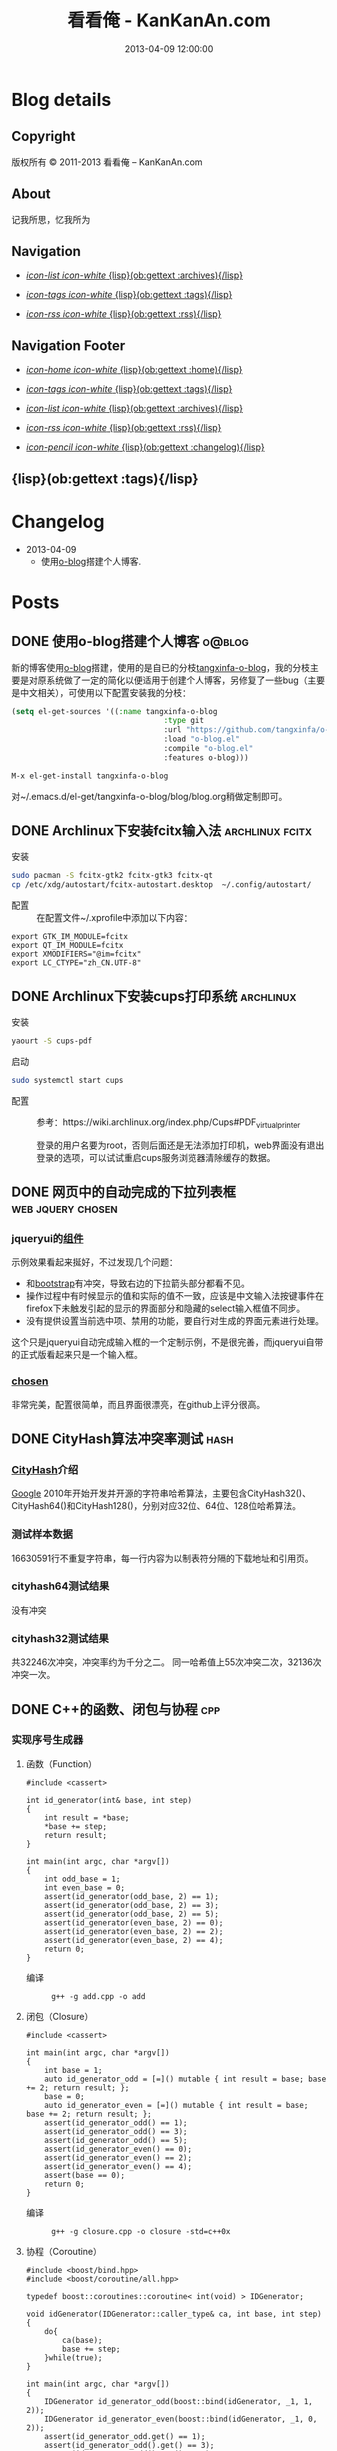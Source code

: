 #+TITLE: 看看俺 - KanKanAn.com
#+DESCRIPTION: 记我所思，忆我所为。
#+DATE: 2013-04-09 12:00:00
#+LANGUAGE: zh-CN
#+STARTUP: logdone

#+PUBLISH_DIR: .
#+URL: http://blog.kankanan.com

#+DEFAULT_CATEGORY: Posts
#+DISQUS: kankananblog
#+FILENAME_SANITIZER: ob-sanitize-string
#+POST_SORTER: ob-sort-posts-by-title

#+POST_BUILD_SHELL: cmd 1
#+POST_BUILD_SHELL: cmd 2
#+POST_BUILD_SHELL: cmd 3
#+POST_BUILD_SHELL: cmd 4


* Blog details
** Copyright
  :PROPERTIES:
  :SNIPPET:  t
  :END:

版权所有 © 2011-2013 看看俺 – KanKanAn.com

** About
  :PROPERTIES:
  :SNIPPET:  t
  :END:

记我所思，忆我所为

** Navigation
  :PROPERTIES:
  :SNIPPET:  t
  :END:

- [[file:{lisp}(ob:path-to-root){/lisp}/archives.html][/icon-list icon-white/ {lisp}(ob:gettext :archives){/lisp}]]

- [[file:{lisp}(ob:path-to-root){/lisp}/tags.html][/icon-tags icon-white/ {lisp}(ob:gettext :tags){/lisp}]]

- [[file:{lisp}(ob:path-to-root){/lisp}/index.xml][/icon-rss icon-white/ {lisp}(ob:gettext :rss){/lisp}]]


** Navigation Footer
  :PROPERTIES:
  :SNIPPET:  t
  :END:

  - [[file:{lisp}(ob:path-to-root){/lisp}/index.html][/icon-home icon-white/ {lisp}(ob:gettext :home){/lisp}]]

  - [[file:{lisp}(ob:path-to-root){/lisp}/tags.html][/icon-tags icon-white/ {lisp}(ob:gettext :tags){/lisp}]]

  - [[file:{lisp}(ob:path-to-root){/lisp}/archives.html][/icon-list icon-white/ {lisp}(ob:gettext :archives){/lisp}]]

  - [[file:{lisp}(ob:path-to-root){/lisp}/index.xml][/icon-rss icon-white/ {lisp}(ob:gettext :rss){/lisp}]]

  - [[file:{lisp}(ob:path-to-root){/lisp}/changelog.html][/icon-pencil icon-white/ {lisp}(ob:gettext :changelog){/lisp}]]


** {lisp}(ob:gettext :tags){/lisp}
  :PROPERTIES:
  :PAGE:     tags.html
  :TEMPLATE: blog_post-by-tags.html
  :END:

* Changelog
  :PROPERTIES:
  :PAGE:     changelog.html
  :END:

- 2013-04-09
  - 使用[[http://renard.github.com/o-blog][o-blog]]搭建个人博客.

* Posts
** DONE 使用o-blog搭建个人博客                                       :o@blog:
   CLOSED: [2013-04-09 二 12:30]
   :PROPERTIES:
   :PAGE:     index.html
   :TEMPLATE: blog_static_no_title.html
   :END:

   新的博客使用[[http://renard.github.com/o-blog][o-blog]]搭建，使用的是自已的分枝[[https://github.com/tangxinfa/o-blog][tangxinfa-o-blog]]，我的分枝主要是对原系统做了一定的简化以便适用于创建个人博客，另修复了一些bug（主要是中文相关），可使用以下配置安装我的分枝：
   #+begin_src lisp
   (setq el-get-sources '((:name tangxinfa-o-blog
                                     :type git 
                                     :url "https://github.com/tangxinfa/o-blog.git"
                                     :load "o-blog.el"
                                     :compile "o-blog.el"
                                     :features o-blog)))   
   #+end_src
   #+begin_src sh
   M-x el-get-install tangxinfa-o-blog
   #+end_src
   对~/.emacs.d/el-get/tangxinfa-o-blog/blog/blog.org稍做定制即可。
** DONE Archlinux下安装fcitx输入法                          :archlinux:fcitx:
   CLOSED: [2012-12-15 六 21:56]

  - 安装 ::
#+BEGIN_SRC sh
sudo pacman -S fcitx-gtk2 fcitx-gtk3 fcitx-qt
cp /etc/xdg/autostart/fcitx-autostart.desktop  ~/.config/autostart/
#+END_SRC  

  - 配置 ::
    在配置文件~/.xprofile中添加以下内容：
#+BEGIN_EXAMPLE
export GTK_IM_MODULE=fcitx
export QT_IM_MODULE=fcitx
export XMODIFIERS="@im=fcitx"
export LC_CTYPE="zh_CN.UTF-8"
#+END_EXAMPLE           

** DONE Archlinux下安装cups打印系统                          :archlinux:
   CLOSED: <2013-03-27 三 21:56>

  - 安装 ::
#+BEGIN_SRC sh
yaourt -S cups-pdf
#+END_SRC
  
  - 启动 ::
#+BEGIN_SRC sh
sudo systemctl start cups
#+END_SRC

  - 配置 ::
    参考：https://wiki.archlinux.org/index.php/Cups#PDF_virtual_printer

    登录的用户名要为root，否则后面还是无法添加打印机，web界面没有退出登录的选项，可以试试重启cups服务浏览器清除缓存的数据。

** DONE 网页中的自动完成的下拉列表框                      :web:jquery:chosen:
   CLOSED: <2013-03-10 日 21:23>

*** jqueryui的[[http://jqueryui.com/autocomplete/#combobox][组件]]
    示例效果看起来挻好，不过发现几个问题：

    - 和[[http://twitter.github.com/bootstrap/][bootstrap]]有冲突，导致右边的下拉箭头部分都看不见。
    - 操作过程中有时候显示的值和实际的值不一致，应该是中文输入法按键事件在firefox下未触发引起的显示的界面部分和隐藏的select输入框值不同步。
    - 没有提供设置当前选中项、禁用的功能，要自行对生成的界面元素进行处理。
  
    这个只是jqueryui自动完成输入框的一个定制示例，不是很完善，而jqueryui自带的正式版看起来只是一个输入框。

*** [[https://github.com/harvesthq/chosen][chosen]]
    非常完美，配置很简单，而且界面很漂亮，在github上评分很高。

** DONE CityHash算法冲突率测试                                     :hash:
   CLOSED: <2012-11-24 六 18:21>

*** [[http://code.google.com/p/cityhash/][CityHash]]介绍
    [[http://www.google.com][Google]] 2010年开始开发并开源的字符串哈希算法，主要包含CityHash32()、CityHash64()和CityHash128()，分别对应32位、64位、128位哈希算法。

*** 测试样本数据
    16630591行不重复字符串，每一行内容为以制表符分隔的下载地址和引用页。

*** cityhash64测试结果
    没有冲突

*** cityhash32测试结果
    共32246次冲突，冲突率约为千分之二。
    同一哈希值上55次冲突二次，32136次冲突一次。

** DONE C++的函数、闭包与协程                                           :cpp:
    CLOSED: <2013-03-15 五 10:04>
    
*** 实现序号生成器
**** 函数（Function）
     #+begin_src c++
     #include <cassert>
     
     int id_generator(int& base, int step)
     {
         int result = *base;
         *base += step;
         return result;
     }
     
     int main(int argc, char *argv[])
     {
         int odd_base = 1;
         int even_base = 0;    
         assert(id_generator(odd_base, 2) == 1);
         assert(id_generator(odd_base, 2) == 3);
         assert(id_generator(odd_base, 2) == 5);
         assert(id_generator(even_base, 2) == 0);
         assert(id_generator(even_base, 2) == 2);
         assert(id_generator(even_base, 2) == 4);        
         return 0;
     }
     #+end_src

     - 编译 ::
       #+begin_example
       g++ -g add.cpp -o add
       #+end_example

**** 闭包（Closure）
     #+begin_src c++
     #include <cassert>
       
     int main(int argc, char *argv[])
     {
         int base = 1;
         auto id_generator_odd = [=]() mutable { int result = base; base += 2; return result; };
         base = 0;
         auto id_generator_even = [=]() mutable { int result = base; base += 2; return result; };
         assert(id_generator_odd() == 1);
         assert(id_generator_odd() == 3);
         assert(id_generator_odd() == 5);
         assert(id_generator_even() == 0);
         assert(id_generator_even() == 2);
         assert(id_generator_even() == 4);
         assert(base == 0);
         return 0;
     }
     #+end_src

     - 编译 ::
       #+begin_example
       g++ -g closure.cpp -o closure -std=c++0x
       #+end_example

**** 协程（Coroutine）
     #+begin_src c++
     #include <boost/bind.hpp>
     #include <boost/coroutine/all.hpp>
       
     typedef boost::coroutines::coroutine< int(void) > IDGenerator;
       
     void idGenerator(IDGenerator::caller_type& ca, int base, int step)
     {
         do{
             ca(base);
             base += step;
         }while(true);
     }
       
     int main(int argc, char *argv[])
     {
         IDGenerator id_generator_odd(boost::bind(idGenerator, _1, 1, 2));
         IDGenerator id_generator_even(boost::bind(idGenerator, _1, 0, 2));
         assert(id_generator_odd.get() == 1);
         assert(id_generator_odd().get() == 3);
         assert(id_generator_odd().get() == 5);
         assert(id_generator_even.get() == 0);
         assert(id_generator_even().get() == 2);
         assert(id_generator_even().get() == 4);
         return 0;
     }
     #+end_src

     - 编译 ::
       #+begin_example
       g++ -g coroutine.cpp -lboost_context -o coroutine -std=c++0x
       #+end_example

*** 特性比较
**** 函数（Function）
     - 无状态
     - 需要独立定义执行体
     - 调用过程中从头到尾执行体内所有代码
     - 在输入相同的情况下，能够保证输出也相同
     - 没有副作用，多线程安全
     - 要借助外部变量保存状态
     - 调用比较麻烦，需要传入保存状态的参数

**** 闭包（Closure）
     - 有状态，内部直接保存
     - 直接内联定义执行体
     - 调用过程中从头到尾执行体内所有代码
     - 输入相同的情况下，输出可能不同
     - 有副作用，非多线程安全
     - 定义时可以多种方式安全地引用外部变量
     - 调用简单，不需要传入保存状态的参数
       
**** 协程（Coroutine）
     - 有状态，内部直接保存
     - 需要独立定义执行体
     - 调用过程中直接从上次的运行状态继续运行
     - 输入相同的情况下，输出可能不同
     - 严禁多线程访问
     - 调用简单，不需要传入保存状态的参数    

** DONE 在emacs模式行上显示图片的尺寸                                 :emacs:
   CLOSED: <2012-08-03 五 08:55>

   下面的lisp代码用于在emacs模式行上显示图片的尺寸：
   #+BEGIN_SRC lisp
   (add-hook 'image-mode-hook (lambda ()
                             "display image size on mode line."
                             (setq mode-name (format "Image[%s](%s*%s)" 
                                                     image-type 
                                                     (car (image-size (image-get-display-property) t)) 
                                                     (cdr (image-size (image-get-display-property) t))))))
   #+END_SRC

   - 效果如下 ::
   #+begin_example
   [(Image[png](181*415))]
   #+end_example
   
** DONE 在emacs中如何以root权限使用gdb调试程序                        :emacs:
   CLOSED: <2013-03-30 六 14:21>

  - 由于M-x命令中使用sudo输入密码无效，需要配置为允许用户sudo gdb免密码
  #+begin_example
  visudo
  # Allow user to sudo gdb without password
  用户 ALL=NOPASSWD: /usr/bin/gdb
  #+end_example

  - 使用root权限启动gdb
  #+begin_example
  M-x gdb
  sudo gdb <program> <pid> --annotate=3
  #+end_example

** DONE 解决360杀毒报网页HTML.Rce.Gen3恶意程序的问题                    :web:
   CLOSED: <2012-08-01 三 08:55>

*** 问题描述
    测试发现在某些机器上会弹出360杀毒危险警告对话框，导致网页无法打开。

*** 解决方法
    将嵌入的统计js脚本从</html>标签后移到里面去。
    - 修改前
    #+BEGIN_SRC html
    ...
    </body>
    </html>
    <script type="text/javascript">document.write(unescape("%3Cscript%20...%3C/script%3E"));</script>
    #+END_SRC
    - 修改后
    #+BEGIN_SRC html
    ...
    <script type="text/javascript">document.write(unescape("%3Cscript%20...%3C/script%3E"));</script>
    </body>
    </html>
    #+END_SRC

*** 心得
    以后再遇到这种情况，可以采取排除法，将网页另存为本地文件，一点点的删除内容直到360杀毒不再报警为止。

** DONE 解决Archlinux下ati显卡3D硬件加速失效的问题                :archlinux:
   CLOSED: <2012-09-05 三 23:52>

*** 问题描述
    - 症状

      进入gnome3桌面环境后很卡，不动还好，一动gnome-shell进程cpu占用就直奔100%。

    - dmesg异常日志
      #+BEGIN_EXAMPLE
      radeon_cp: Failed to load firmware "radeon/R520_cp.bin"
      radeon 0000:01:00.0: failed initializing CP (-2).
      radeon 0000:01:00.0: Disabling GPU acceleration
      #+END_EXAMPLE
*** 解决办法
#+BEGIN_SRC sh
  sudo ln -s /usr/lib/firmware /lib/
  sudo reboot
#+END_SRC
*** 经验总结
    出现问题时网上不一定能找到你要的答案，像这个问题，网上的论坛里有无数个建议，一个一个试下去其实很浪费时间，
    试几次之后还没能解决就应该尝试主动分析解决，像这里稍微留意到括号里的-2，就能发现其实它是个错误码，
    perror一下就知道意思是“找不到文件或目录”，联想到最近几次升级archlinux在把/lib里的东西往/usr/lib下移，
    其中就包括firemware，这样手工在旧的firmware位置建一个软链接就解决了这个问题。

*** 备注
    这个问题应该是由于之前glibc升级时未全部完成引起的，archlinux现在把/lib改为/usr/lib的软链接了，可以手工进行设置为软链接这一步骤来修复。

** DONE Fnv算法冲突率测试                                          :hash:
   CLOSED: <2012-11-24 六 18:31>

*** [[http://www.isthe.com/chongo/tech/comp/fnv/][Fnv]]介绍
    Fnv是和 [[http://code.google.com/p/cityhash/][CityHash]] 类似的哈希算法。这里重复《[[file:cityhash_conflicting_test.org][CityHash算法冲突率测试]]》，做为一个对比。

*** 测试样本数据
    16630591行不重复字符串，每一行内容为以制表符分隔的下载地址和引用页。

*** fnv64测试结果
    没有冲突

*** fnv32测试结果
    共31948次冲突，冲突率约为千分之二。
    同一哈希值上33次冲突二次，31879次冲突一次。
    冲突率比CityHash略低，少了298次。

** DONE 如何做面试
   CLOSED: <2012-10-24 三 14:23>

*** 语言基础
*** 相关技术
*** 性能优化
*** 架构
*** 管理
*** 诉求
** DONE 理解nginx的keepalive_timeout配置项                       :nginx:http:
   CLOSED: [2012-11-12 二 17:05]
   
   不要误以为它是指tcp连接空闲多少秒后关闭，它仅表示连接建立多少秒后关闭，不会在一次请求后重新计时。

** DONE 在python中安装mysqldb模块                                    :python:
   CLOSED: <2012-08-01 三 08:55>

*** 正常的安装过程
#+begin_src sh
  wget "http://downloads.sourceforge.net/project/mysql-python/mysql-python\
/1.2.3/MySQL-python-1.2.3.tar.gz?r=http%3A%2F%2Fsourceforge.net%2Fprojects\
%2Fmysql-python%2Ffiles%2F&ts=1304062611&use_mirror=nchc"
  tar xzvf MySQL-python-1.2.3.tar.gz
  cd MySQL-python-1.2.3
  python setup.py build
  python setup.py install
#+end_src

*** 常见错误及其修复
    - ImportError: No module named setuptools
      #+name: install-setuptools
      #+begin_src sh
      wget http://pypi.python.org/packages/2.4/s/setuptools/setuptools-0.6c11-py2.4.egg\
      #md5=bd639f9b0eac4c42497034dec2ec0c2b
      sh setuptools-0.6c11-py2.4.egg
      #+end_src

    - mysql\_config: command not found
      #+name: edit-site.cfg 
      #+begin_src sh
      sed --in-place -e "s/#mysql_config = \/usr\/local\/bin\/mysql_config/\
      mysql_config = \/usr\/local\/mysql\/bin\/mysql_config/g" site.cfg
      #+end_src

    - ImportError: \dots{} \_mysql.so: undefined symbol: compress
      #+name: edit-setup\_posix.py
      #+begin_src sh
      sed --in-place -e "s/libs = mysql_config(\"libs_r\")/libs = mysql_config(\"libs_r\")\n\
      libs.append('-lz')\n        print libs/g" setup_posix.py
      #+end_src

** DONE 如何学习英语                                               :english:
   CLOSED: <2013-04-07 日 09:49>

   经过一天的英孚及韦博试听，总结出以下几点：
   - 语法 ::
     熟读常用句型，扩展至类似语句，从中提炼语法，另一方面也可以练就一口流利的日用口语。
   - 听力 ::
     不会说就不会听，多说才能够快速识别听到的东西。
   - 阅读 ::
     多记单词，不断的重复重复再重复，直到看到单词脱口而出。
   
** DONE MongoDB基础                                                 :mongodb:
   CLOSED: <2012-10-21 日 17:06>
   
*** MongoDB与Mysql的基本结构对应关系
**** 一台机器
     computer

***** 多个MongoDB实例                                          <--对应-->                    mysql服务器进程
      MongoDB Instance                                        <--对应-->                    Mysqld Instance

      运行着的MongoDB后台服务进程：/etc/rc.d/mongodb start      <--对应-->                     /etc/rc.d/mysqld start

****** 多个数据库                                              <--对应-->                    mysql中的数据库
       MongoDB Database                                       <--对应-->                     Database

******* 多个集合                                               <--对应-->                    mysql中的表
        MongoDB Collection                                    <--对应-->                     Table

******** 多个文档                                             <--对应-->                     mysql中的记录行
         MongoDB Document                                     <--对应-->                    Row

*** CentOS上搭建环境
    - 添加源/etc/yum.repos.d/10gen.repo ::
      #+BEGIN_EXAMPLE
      [10gen]
      name=10gen Repository
      baseurl=http://downloads-distro.mongodb.org/repo/redhat/os/x86_64
      gpgcheck=0
      #+END_EXAMPLE
    - 安装服务器客户端程序 ::
      #+BEGIN_SRC sh
      yum install mongo-10gen mongo-10gen-server
      #+END_SRC
    - 安装php扩展 ::
      #+BEGIN_SRC sh
      yum -y install make gcc php-devel
      yum install php-pear
      PATH=$PATH:/usr/local/php/bin/ pecl install mongo
      #+END_SRC
      php.ini中添加：extension=mongo.so
    - 启动服务 ::
      /etc/rc.d/init.d/mongodb start
     
** DONE 解决mysql_connect慢的问题                                     :mysql:
   CLOSED: <2012-12-06 四 10:25>

  压测时发现mysql\_connect耗时超过30秒，登录mysql后执行show processlist，显示超过800个连接状态如下：

  #+BEGIN_EXAMPLE
   unauthenticated user | XXXX.XXX.XXX.XXX:XXXX  | NULL | Connect     |  NULL | login    
  #+END_EXAMPLE

  经求教运维，在my.cnf中的“[mysqld]”下添加以下配置行即可：

  #+BEGIN_EXAMPLE
    skip-name-resolve
  #+END_EXAMPLE

** DONE Nginx Comet: 基于 HTTP 长连接的“服务器推”技术         :nginx:comet:
   CLOSED: <2012-12-14 五 21:09>

*** 简介
    可参考这篇文章：[[http://www.ibm.com/developerworks/cn/web/wa-lo-comet/][Comet：基于 HTTP 长连接的“服务器推”技术]]

*** [[https://github.com/slact/nginx_http_push_module][nginx\_http\_push\_module]] （不建议使用）
  这个模块功能上没有问题，网上介绍的文章相对比较多，但是存在严重的内存泄露问题，而且发现使用kill -HUP的方式优雅重启nginx虽会释放一部分内存，但nginx错误日志显示有共享内存锁相关的冲突，我们不得不每小时彻底重启一次nginx。简单说一下就是它使用一个全局的内存池来分配订阅者及响应需要的内存空间，但是从nginx内存池分配的小内存块（< pagesize，4096）是不会释放的也不会归还到池中进行重用，具体可查看nginx源码的ngx\_palloc和ngx\_pfree函数进行验证。

  可google "nginx中mod\_push模块内存分配改造"，在作者的[[http://http://blog.lifeibo.com/][网站]]正在改版暂时找不到该文章。
  
  [[http://bsd.ee/~hadara/blog/?p=215=1][这里]]也有人[[https://github.com/slact/nginx_http_push_module/pull/60][指出]]该问题，同时该文作者也fork了一个分枝，但是我试了一下，除了不支持push\_channel\_timeout特性外，还是一样有内存泄露。

  - 参考配置 ::
#+BEGIN_EXAMPLE
    location ~ ^/publish$ {
        allow 127.0.0.1;
        deny all;
        set $push_channel_id $arg_id;
        push_publisher;
        push_delete_oldest_received_message on;
        push_message_timeout 5s;
        #push_channel_timeout 60s;
        push_store_messages off;
    }

    location ~ ^/activity$ {
        if ($args ~ "callback=(.+)" ) {
            rewrite ^/activity "/activity_jsonp" last;
        }
        push_subscriber;
        push_subscriber_timeout 60s;
        push_subscriber_concurrency first;
        push_max_channel_subscribers 1;
        set $push_channel_id $arg_id;
        default_type application/json;
    }

    location ~ ^/activity_jsonp$ {
        push_subscriber;
        push_subscriber_timeout 60s;
        push_subscriber_concurrency first;
        push_max_channel_subscribers 1;
        set $push_channel_id $arg_id;
        default_type application/json;
        echo_before_body $arg_callback "(";
        echo_after_body ")";
    }
#+END_EXAMPLE

*** [[https://github.com/wandenberg/nginx-push-stream-module][nginx-push-stream-module]] （建议使用）
  由于 [[https://github.com/slact/nginx_http_push_module][nginx\_http\_push\_module]] 存在内存泄露问题，同时没有人进行正式的修复，我们决定尝试一下[[https://github.com/wandenberg/nginx-push-stream-module][nginx-push-stream-module]]，这个模块功能更强大同时文档更完整，看起来也更活跃。

  - 优点 ::
    + 更成熟
      有内存消耗说明文档，便于决定共享内存容量配置。
      有统计功能。
      可对响应内容进行再处理。
    + 测试中未发现明显的内存泄露
    + 内置支持jsonp
      返回的jsonp是这样的格式callback([text])，可以通过修改ngx\_http\_push\_stream\_module\_utils.h中定义的NGX\_HTTP\_PUSH\_STREAM\_CALLBACK\_INIT\_CHUNK和NGX\_HTTP\_PUSH\_STREAM\_CALLBACK\_END\_CHUNK去除多余的中括号。
  
- 参考配置 ::
#+BEGIN_EXAMPLE
push_stream_store_messages off;
push_stream_max_subscribers_per_channel 1;
push_stream_subscriber_connection_ttl 60s;
push_stream_longpolling_connection_ttl 60s;

server {
    listen 80;
    server_name localhost 127.0.0.1;
    
    ...

    location ~ ^/publish$ {
        allow 127.0.0.1;
        deny all;
        push_stream_publisher admin;
        set $push_stream_channel_id $arg_id;
    }
    
    location ~ ^/activity$ {
        push_stream_subscriber long-polling;
        set $push_stream_channels_path $arg_id;
        push_stream_content_type "application/json";
        push_stream_message_template "~text~";
    }

    ...
}

#+END_EXAMPLE  

** DONE nginx下快速搭建php运行环境                                :nginx:php:
   CLOSED: <2012-08-11 六 21:09>

*** 安装
**** 安装nginx
     yaourt -S nginx
**** 安装php
      yaourt -S php
**** 安装php-fpm
      yaourt -S php-fpm

*** 配置
**** 配置nginx
     - 将nginx.conf中的以下部分：
       #+BEGIN_EXAMPLE
         #location ~ \.php$ {
         ...
         #}
       #+END_EXAMPLE
     - 修改为
       #+BEGIN_EXAMPLE
          location ~ \.php$ {
             root           /usr/share/nginx/html;
             fastcgi_pass   127.0.0.1:9000;
             fastcgi_index  index.php;
             fastcgi_param  SCRIPT_FILENAME  /usr/share/nginx/html$fastcgi_script_name;
             include        fastcgi_params;
          }
       #+END_EXAMPLE
**** 配置php
     在open\_basedir中添加：/usr/share/nginx/html
**** 配置php-fpm.conf
     启用以下listen配置：
     listen = 127.0.0.1:9000

*** 运行
    - 重启nginx
      #+BEGIN_SRC sh
      sudo /etc/rc.d/nginx restart
      #+END_SRC
    - 启动php-fpm
      #+BEGIN_SRC sh
      sudo php-fpm
      #+END_SRC
    - 然后在/usr/share/nginx/html目录中写php脚本即可。

** DONE php中DOMDocument类createElement和createTextNode的区别           :php:
   CLOSED: <2012-09-27 四 19:05>

*** DOMDocument::createElement
    - 原型：DOMElement DOMDocument::createElement ( string $name [, string $value ] )

      创建一个元素，其中第二个参数是可选的，不会对它进行转义。当value中包含特殊字符（如：&）会出错。
   
*** Domdocument::createTextNode
    - 原型：DOMText DOMDocument::createTextNode ( string $content )

      创建一个文本结点，会对其内容进行转义。

*** 典型示例：创建一个文本元素
    #+begin_src php
    $element = $doc->createElement("city");
    $node = $doc->createTextNode("shenzhen");
    $element->appendChild($node);
    $doc->appendChild($element);
    #+end_src
    - 对应的xml文档：
    #+begin_src xml
    <city>shenzhen</city>
    #+end_src
     
** DONE 当php遇上redis                                            :php:redis:
   CLOSED: <2012-12-08 六 13:41>

   在最近的项目中，我们需要在php中访问redis，我们选择了使用[[https://github.com/nicolasff/phpredis][phpredis]]库，下面是遇到的一些问题。

*** redis持久连接不靠谱。

    可以说这是php的通病了，不管是mysql、memcache还是redis，指望由php本身（包含php扩展）来实现持久连接都是行不通的。

    - 为什么这么说呢？ ::
      首先，所谓的持久连接的实现不外乎在进程（php-fpm）内建一个连接池，当php需要连接时，先以ip+port等信息为key在池中查找，找到则直接返回已有连接没有则新建连接。而当一个请求执行结束时，不关闭连接，而是把连接归还到池中。
      
      这样当php需要用到多个redis实例时（分库），因为一个php-fpm进程会持有每个redis实例的一个连接，所以需要“php-fpm进程数“*“redis实例数"个redis连接，而对于每个redis服务器则有“php-fpm进程数“个客户端连接。

      举个例子：一个web应用开了1000个php-fpm进程，有10个redis实例，那么保持的redis连接数就为1000*10也就是10000，每个redis实例有1000个客户端连接。如果前端或redis再扩容所需要的连接就会以乘积方式增加。一个redis实例有php-fpm进程数个连接的情况下表现如何呢，这就要好好测一测了，反正是每连接一线程的mysql是直接堵死了。

*** RedisArray不靠谱。
    RedisArray实现了一致性hash分布式，但是它在初始化的时候就会连接上每个实例，这在web应用中简直是胡闹，它对一致性hash实现得比较完善，结点失效、动态添加结点时重新hash都有处理，在万不得已进行水平扩容时，可能会用得上。

*** 需要自已关闭redis连接。
  Redis的析构函数没有关闭redis连接，这会导致redis网络负载过高，要确保脚本结束时关闭连接，最好是能够封装一下Redis类再使用。

  - 示例封装 ::
#+BEGIN_SRC php
/// 分布式Redis.
class RedisShard {
    /// 构造函数.
    public function __construct($shards) {
        $this->reinit($shards);
    }

    /// 析构函数.
    /// 脚本结束时，phpredis不会自动关闭redis连接，这里添加自动关闭连接支持.
    /// 可以通过手动unset本类对象快速释放资源.
    public function __destruct() {
        if(isset($this->shard)){
            $this->shard['redis']->close();
        }
    }

    /// 重新初始化.
    public function reinit($shards){
        $index = 0;
        $this->shards = array();
        foreach($shards as $shard){
            $this->shards[$index] = explode(':', $shard); //格式：host:port:db
            $this->shards[$index]['index'] = $index;
            ++$index;
        }        
    }
    
    /// 转发方法调用到真正的redis对象.
    public function __call($name, $arguments) {
        $result = call_user_func_array(array($this->redis($arguments[0]), $name), $arguments);
        if($result === false and in_array($name, array('set', 'setex', 'incr'))) {
            trigger_error("redis error: " . $this->shard[0] . ':' . $this->shard[1] . ':' .$this->shard[2] . " $name " . implode(' ', $arguments), E_USER_NOTICE);
        }
        return $result;
    }

    /// 获取1至max间的唯一序号name，达到max后会从1开始.
    /// redis的递增到最大值后会返回错误，本方法实现安全的递增。
    /// 失败返回false，最要确保已用redis()方法连到生成序号的某个redis对象.
    public function id($name, $max) {
        if(isset($this->shard)){
            $id = $this->shard['redis']->incr('_id_' . $name);
            if($id){
                $max = intval($max/count($this->shards));
                if($id % $max == 0){
                    while($this->shard['redis']->decrBy('_id_' . $name, $max) >= $max){
                    }
                    $id = $max;
                }
                else if($id > $max){
                    $id %= $max;
                }
                return ($id - 1)*count($this->shards) + ($this->shard['index'] + 1);
            }
        }
        return false;
    }

    /// 连接并返回key对应的redis对象.
    public function redis($key){
        //TODO: crc32在32位系统下会返回负数，因我们是部署在64位系统上，暂时忽略.
        assert(PHP_INT_SIZE === 8);
        $index = crc32($key) % count($this->shards);
        $shard = $this->shards[$index];
        if(isset($this->shard)){
            //尝试重用已有连接.
            if($this->shard[0] == $shard[0] and $this->shard[1] == $shard[1]){
                if($this->shard[2] != $shard[2]){
                    if(! $this->shard['redis']->select($shard[2])){
                        trigger_error('redis error: select ' . $shard[0] . ':' . $shard[1] . ':' .$shard[2], E_USER_ERROR);
                        return false;
                    }
                    $this->shard[2] = $shard[2];
                }
                return $this->shard['redis'];
            }
            $this->shard['redis']->close();
            unset($this->shard);
        }
        //新建连接.
        $shard['redis'] = new Redis();
        if(! $shard['redis']->connect($shard[0], $shard[1])){
            trigger_error('redis error: connect ' . $shard[0] . ':' . $shard[1], E_USER_ERROR);
            return false;
        }
        $db = intval($shard[2]);
        if($db != 0 and !$shard['redis']->select($db)){
            trigger_error('redis error: select ' . $shard[0] . ':' . $shard[1] . ':' .$shard[2], E_USER_ERROR);
            $shard['redis']->close();
            return false;
        }
        if(ENABLE_DEVELOP){
            trigger_error('redis connect success. ' . $shard[0] . ':' . $shard[1] . ':' . $shard[2], E_USER_NOTICE);
        }        
        $this->shard = $shard;
        return $this->shard['redis'];
    }
}
#+END_SRC

** DONE python中的UTC与本地时区处理                                  :python:
   CLOSED: <2013-03-20 三 17:29>

   在通过sqlalchemy使用sqlite3数据库的过程中，发现日期时间字段默认值为CURRENT\_TIMESTAMP，但是查出的值少了8个小时。很明显是遇到时区问题了。

   mysql的TIMESTAMP字段类型和sqlite3一样使用UTC时间保存，因为在存取时自动进行了本地时间与UTC时间互转，所以不会遇到时区问题。但是sqlite3没有自动进行这一转换，需要在sql中自行转换:
   #+begin_src sql
    select datetime(CURRENT_TIMESTAMP, 'localtime')
   #+end_src

   进一步google后，找到了这篇文章：《[[http://lucumr.pocoo.org/2011/7/15/eppur-si-muove/][Dealing with Timezones in Python]]》，文章大意是python中的datetime库默认不携带时区信息，而加上时区后又与不带时区的datetime对象无法一起工作（如：比较），另外像datetime.datetime.utcnow()返回的utc时间和datetime.datetime.now()返回的本地时间也是不携带时区信息的（tzinfo属性为None），容易引起混淆，因此处理的简单性，内部最好统一使用UTC标准时间，和用户交互时再转换为本地时间。

   下面是互转的算法：
   #+begin_src python
      #/usr/bin/env python
      
      import datetime
      import time
      import sys
      
      if sys.version >= '3.2.':
          localtimezone = datetime.timezone(datetime.timedelta(seconds=-time.timezone), time.tzname[0])
          utctimezone = datetime.timezone.utc
      else:
          from dateutil import tz
          localtimezone = tz.tzlocal()
          utctimezone = tz.gettz('UTC')
      
      def parsedatetime(dt, fmt="%Y-%m-%d %H:%M:%S"):
          """parse local datetime string as utc datetime object"""
          return datetime.datetime.strptime(dt, fmt).replace(tzinfo=localtimezone).astimezone(utctimezone)
      
      def formatdatetime(dt, fmt="%Y-%m-%d %H:%M:%S"):
          """format utc datetime object as local datetime string"""
          return dt.replace(tzinfo=utctimezone).astimezone(localtimezone).strftime(fmt)
      
      if __name__ == '__main__':
          input_local_datetime = '2012-01-02 03:04:05'
          parsed_utc_datetime = parsedatetime(input_local_datetime)
          assert(formatdatetime(parsed_utc_datetime) == input_local_datetime)
   #+end_src

** DONE 二维码研究                                                   :qrcode:
   CLOSED: <2013-03-30 六 11:21>

*** 介绍
    - [[http://www.itsc.org.sg/pdf/synthesis08/Three_QR_Code.pdf][Three\_QR\_Code.pdf]] ::
      RFC式的文档

    - [[http://suflow.iteye.com/blog/1100678][二维码 编码原理简介]] ::
      通俗易懂的编码细节介绍

    - [[http://zh.wikipedia.org/wiki/QR%E7%A2%BC][QR碼 - 维基百科，自由的百科全书]] ::

    - [[http://www.qrstuff.com/blog/2011/11/23/qr-code-minimum-size][QR Code Minimum Size]] 与 [[http://www.qrstuff.com/blog/2011/01/18/what-size-should-a-qr-code-be][What Size Should A Printed QR Code Be?]] ::
      关于可识别性的一些结论，该网站上有大量二维码研究相关的文章
    
*** 二维码开发库
    - [[https://github.com/fukuchi/libqrencode][libqrencode]] ::
      基础的c语言二维码编码库，很多语言基于它开发扩展，不包含生成png图的功能，如需生成png可参考[[https://github.com/bitly/simplehttp/blob/master/qrencode/qrencode.c][这里]]
    - [[https://github.com/jeromeetienne/jquery-qrcode][jquery-qrcode]] ::
      使用javascript直接在客户端生成二维码，中文支持参见[[http://suflow.iteye.com/blog/1687396][JS生成二维码，支持中文字符]]
    - [[http://people.freebsd.org/~vanilla/qrencode-0.3.tar.bz2][php's qrencode extension]] ::
      使用nginx的扩展性能会更好一点，参考后面[[nginx的相关扩展]].
    - [[http://trac.koka-in.org/libdecodeqr][libdecodeqr]] ::
      二维码解码库
      
*** nginx的相关扩展
**** 基本的二维码
     [[https://github.com/dcshi/ngx_http_qrcode_module][ngx\_http\_qrcode\_module]]
    
**** 二维码个性化水印
   nginx\_http\_image\_filter加上[[http://forum.nginx.org/read.php?21,235958][水印补丁]]即可。

   下面的是经过修改后的 =nginx image filter= 模块代码，加入居中的水印效果:

#+o_blog_source ./static/ngx_http_image_filter_module.c

**** 编译
     #+begin_src sh
     --with-debug --with-http_image_filter_module --add-module=/home/tangxinfa/Opensource/nginx-1.2.7/../ngx_http_qrcode_module/ --add-module=/home/tangxinfa/Opensource/nginx-1.2.7/../ngx_devel_kit/ --add-module=/home/tangxinfa/Opensource/nginx-1.2.7/../set-misc-nginx-module/ --add-module=/home/tangxinfa/Opensource/nginx-1.2.7/../echo-nginx-module/
     #+end_src

**** 配置
     #+begin_example
          location ~ /qr {
              qrcode_fg_color FF0000;
              qrcode_bg_color FFFFFF;    
              qrcode_level 2;
              qrcode_hint 2;
              qrcode_size 120;
              qrcode_margin 2;
              qrcode_version 5;
              set_unescape_uri $txt $arg_txt;
              qrcode_txt $txt;
              qrcode_casesensitive 1; 
              qrcode_gen;  

              image_filter_watermark "/usr/share/pixmaps/gnome-word.png";
              image_filter_watermark_transparency 95; #0-100
              image_filter watermark;
          }
     #+end_example

**** 访问
#+begin_example
   http://localhost:8080/qr?txt=hello
#+end_example
     - 显示效果：
     [[file:static/hello_qr.png]]

*** 二维码基础服务的一点思索
    - 必须建立在cdn的基础上
    - 用户只需按照约定将内容以及定制参数按照直观的方式编码成二维码图片链接即可

    参考：https://developers.google.com/chart/infographics/docs/qr_codes

** DONE 解决保存快照失败后redis无法写入的问题                         :redis:
   CLOSED: <2012-12-16 日 15:14>
   
   用命令行工具连上后执行“set test 0”出现以下错误提示：
   #+BEGIN_EXAMPLE
   MISCONF Redis is configured to save RDB snapshots, but is currently not able to persist on disk. Commands that may modify the data set are disabled. Please check Redis logs for details about the error.
   #+END_EXAMPLE
   这个应该是之前强制停止redis快照导致的，查看redis快照状态证实了这一点：
   #+BEGIN_EXAMPLE
   redis 127.0.0.1:6379> info
   ...
   rdb_last_bgsave_status:err
   ...
   #+END_EXAMPLE
   通过关闭配置项stop-writes-on-bgsave-error解决该问题。
   #+BEGIN_EXAMPLE
   redis 127.0.0.1:6379> config set stop-writes-on-bgsave-error no
   #+END_EXAMPLE

** DONE 使用hash表结构减少redis内存占用                               :redis:
   CLOSED: <2012-12-16 日 15:14>

   当hash结构中的元素较少（少于redis.conf:hash-max-zipmap-entries指定的数量时，配置成<=1000，过大会减低处理速度，参见： [[http://stackoverflow.com/questions/11281734/redis-using-hashes][这里]] 和 [[http://instagram-engineering.tumblr.com/post/12202313862/storing-hundreds-of-millions-of-simple-key-value-pairs][这里]] ），redis使用特殊的方式（数组保存，时间换空间）保存hash结构以减少内存占用，参见 [[http://redis.io/topics/memory-optimization][这里]] 。但当hash结构超过指定数量时将使用普通的[[http://redis.io/commands#string][字符串]]方式保存，也就无法再节省内存了。

** DONE 估算redis内存占用                                             :redis:
   CLOSED: <2012-12-16 日 15:14>

  参考: [[http://lethain.com/notes-on-redis-memory-usage/][Notes on Redis Memory Usage]]
*** 测试环境
   - redis版本 ::
     redis\_version:2.4.4
   - 操作系统（uname -a） ::
     Linux CentOS 2.6.32-220.13.1.el6.x86\_64 #1 SMP Tue Apr 17 23:56:34 BST 2012 x86\_64 x86\_64 x86\_64 GNU/Linux
   - python版本（python --version） ::
     Python 2.6.6
   - 测试脚本 ::
#+BEGIN_EXAMPLE
#!/bin/env python

import redis
import uuid
import time

r = redis.Redis(host='localhost', port=6379, db=0)
for num_strings in (100000,):
    r.flushall()
    time.sleep(1.0)
    initial_size = r.dbsize()
    initial_info = r.info()

    for i in xrange(0, num_strings):
        r.set(str(uuid.uuid4()), time.time())
        #r.setex(str(uuid.uuid4()), time.time(), 100000)
    final_size = r.dbsize()
    final_info = r.info()

    print "For %s strings." % (num_strings,)
    print "Keys: %s => %s" % (initial_size, final_size)
    print "Memory: %s => %s" % (initial_info['used_memory'],
                                    final_info['used_memory'])
    print "Memory per key: %d"%((int(final_info['used_memory']) - int(initial_info['used_memory'])) / num_strings)
#+END_EXAMPLE
*** 测试结果
    - set ::
      每个key-value占用138字节，可见redis本身的维护开销为89字节
    - setex ::
      每个key-value占用180字节，可见redis本身的维护开销为131字节，启用过期时间需要42字节开销（这是因为redis使用新的链表保存设置了过期时间的条目）。

    
  - 除非你能够保证你的机器总是有一半的空闲内存，否则别使用快照方式持久化数据或者通过执行BGREWRITEAOF压缩aof文件 ::
    redis在执行bgsave时，会进行一次fork，fork后的进程负责将内存中的数据写入磁盘，由于fork采用Copy-On-Write，两个redis进程共享内存中的数据。redis如果有数据更新，则会将对应的共享内存页创建一份副本再更新，当更新操作足够频繁时，共享的内存空间会迅速地副本化，导致物理内存被耗光，系统被迫动用交换空间，从而导致redis服务极不稳定，整个系统堵塞在磁盘io上。

** DONE linux下跨进程传递文件描述符                                   :linux:
   CLOSED: <2013-03-09 六 15:11>

*** 问题
    在web开发中，以典型的php-fpm为例，对于到外部系统的连接（如：mysql、redis）等都提供了持久连接接口（pconnect），但是受限于多进程模型，事实上是每个php-fpm进程都有单独的一个连接池的（参见：《[[file:php_meet_redis.org][当php遇上redis]]》），大量空闲连接的存在不仅对系统资源造成了浪费（不单指fd空间，像mysql的每连接一线程会附带大量内存空间：sort\_buffer、read\_buffer等），而且整个系统将无法横向扩展（如：mysql连接数限制）。如果可以在进程间共享文件描述符，将可以大大提升系统性能，促进多进程模型的应用。

*** 方案
    在linux平台下，sendmsg、recvmsg可以将一个进程的文件描述符传递给另一进程使用，这使得实现系统级的连接池成为可能。

*** 实现
    《The Linux Programming Interface》61.13.3 Passing File Descriptors
     
** DONE Web模型初探                                                     :web:
   CLOSED: <2013-02-28 四 15:07>
*** CGI
    全称为Common Gateway Interface，即公共网关接口。
    当Web服务器收到一个请求时，运行相应的处理程序，相关参数通过标准输入传递给处理程序，处理程序的标准输出做为响应内容，处理程序运行结束后将响应发送给客户端。
    
    - 性能 *
      进程级，每请求一进程。进程创建有很大的开销，并发数与系统资源消耗呈线性增长，有限的系统资源成为瓶颈。
      
*** FastCGI
    为CGI的改良，CGI程序做为独立的网络后台程序运行，当Web服务器收到一个请求时，发起一个tcp请求到处理程序，通过该tcp连接传入相关参数，处理程序的响应也通过该tcp连接发回给Web服务器，处理程序关闭该连接表示处理完毕，Web服务器最终将响应发送给客户端。

    - 性能 **
      网络级，每请求一连接。CGI的改良，重用进程，进程处理完一个请求后再处理下一请求，对于多个请求，只需要付出一次进程创建的开销，可以在后继请求重用资源（从文件载入的配置项、查询到的数据、打开的文件、数据库连接等）。因为处理程序是串行处理请求，往往需要同时运行多个处理程序以提升并发处理能力，这些处理程序无法共享资源以进一步提升性能。
    
    - 附录
      Web服务器可重用到服务程序的连接进一步提升性能（如：nginx的[[http://nginx.org/en/docs/http/ngx_http_upstream_module.html#keepalive][upstream\_keepalive]]）。
      
*** WSGI

*** uWSGI
** DONE memcached_get会重置过期时间吗？                           :memcached:
   CLOSED: <2012-11-13 二 20:29>

   不会。获取数据的操作不会影响数据的过期时间，最新的memcache1.6添加了touch和GAT（get and touch)命令，可以在获取数据时过期时间。
** DONE python中MySQLdb使用utf-8字符集                         :python:mysql:
   CLOSED: <2011-04-29 Fri 01:22>

   - 要避免乱码需要做好以下几点 ::
     - python源代码保存为utf-8
     - 数据库建成utf-8
     - mysql连接设置为utf-8
     - 查询結果中的文本字段是unicode的，转回utf-8

   - 总结性的示例代码 ::
     #+begin_src python
       #!/usr/bin/env python
       #-*- coding: utf-8 -*-
       
       import MySQLdb
       
       if __name__ == '__main__':
           mysql = MySQLdb.connect(host='localhost', user='root', passwd='123456', charset='utf8')
           cursor = mysql.cursor()
           cursor.execute('SET NAMES UTF8')
           sql = 'DROP DATABASE IF EXISTS mysqldb_utf8_test'
           cursor.execute(sql)
           sql = 'CREATE DATABASE mysqldb_utf8_test DEFAULT CHARACTER SET utf8 COLLATE utf8_general_ci'
           cursor.execute(sql)
           mysql = MySQLdb.connect(host='localhost', user='root', passwd='123456', db='mysqldb_utf8_test', charset='utf8')
           cursor = mysql.cursor()
           cursor.execute('SET NAMES UTF8')
           sql = 'CREATE TABLE utf8_table(key_field VARCHAR(32) NOT NULL, value_field VARCHAR(255) NOT NULL)'
           cursor.execute(sql)
           key = 'tangxinfa'
           value = '好人一个'
           sql = 'INSERT INTO utf8_table VALUES("%s", "%s")'%(key, value)
           cursor.execute(sql)       #注意某些旧版本的mysql（如4.1.22以下），mysql.character_set_name()总是返回latin1，会引起乱码，需要改为cursor.execute('INSERT INTO utf8_table VALUES("%s", "%s")', (key, value))
           sql = 'select * from utf8_table'
           cursor.execute(sql)
           for record in cursor.fetchall():
               for item in record:
                   print item.encode('utf8')
     #+end_src

   - 参考 ::
     - http://mysql-python.sourceforge.net/MySQLdb.html
     - http://bbs.phpchina.com/viewthread.php?tid=13861
     - http://hi.baidu.com/ak456/blog/item/c318502394aa20569922ed7b.html

** DONE log4cxx使用心得                                             :log4cxx:
   CLOSED: <2008-06-17 Tue 10:01>

   - 简介

     apache出品必属精品。正宗c++日志库，与log4j一脉相承。

     http://logging.apache.org/log4cxx/index.html

   - 下载、编译、安装

     打算安装到${HOME}/libs目录下：

     #+begin_src sh
     cd ~/libs
     wget http://mirror.bjtu.edu.cn/apache//apr/apr-1.4.4.tar.bz2
     tar xjvf apr-1.4.4.tar.bz2
     cd apr-1.4.4
     ./configure --prefix=${HOME}/libs && make && make install
     cd ..
     wget http://mirror.bjtu.edu.cn/apache//apr/apr-util-1.3.11.tar.bz2
     tar xjvf apr-util-1.3.11.tar.bz2
     cd apr-util-1.3.11
     ./configure --prefix=${HOME}/libs --with-apr=${HOME}/libs && make && make install
     cd ..
     wget http://apache.etoak.com//logging/log4cxx/0.10.0/apache-log4cxx-0.10.0.tar.gz
     tar xzvf apache-log4cxx-0.10.0.tar.gz
     cd apache-log4cxx-0.10.0
     ./configure --with-charset=utf-8 --prefix=${HOME}/libs --with-apr=${HOME}/libs --with-apr-util=${HOME}/libs && make && make install
     #+end_src

   - 使用例子

     =hello.cpp= ：
     #+begin_src cpp
       #include "log4cxx/logger.h"
       #include "log4cxx/propertyconfigurator.h"
       
       static log4cxx::LoggerPtr logger(log4cxx::Logger::getLogger("hello"));
       
       int main(int argc, char *argv[])
       {
         log4cxx::PropertyConfigurator::configure("./log4cxx_hello.properties");
         LOG4CXX_INFO(logger, "你好，log4cxx!");
         return 0;
       }
     #+end_src
   
     =log4cxx_hello.properties= ：
     #+begin_example
       log4j.rootLogger=debug, R
       
       log4j.appender.stdout=org.apache.log4j.ConsoleAppender
       log4j.appender.stdout.layout=org.apache.log4j.PatternLayout
       
       # Pattern to output the caller's file name and line number.
       log4j.appender.stdout.layout.ConversionPattern=%5p [%t] (%F:%L) - %m%n
       
       log4j.appender.R=org.apache.log4j.RollingFileAppender
       log4j.appender.R.File=./hello.log
       
       log4j.appender.R.MaxFileSize=100KB
       # Keep one backup file
       log4j.appender.R.MaxBackupIndex=10
       
       log4j.appender.R.layout=org.apache.log4j.PatternLayout
       log4j.appender.R.layout.ConversionPattern=%5p %c [%t] (%F:%L) - %m%n
     #+end_example

     编译：
     #+begin_src sh
       g++ -o hello hello.cpp -I${HOME}/libs/include ${HOME}/libs/lib/liblog4cxx.a ${HOME}/libs/lib/libaprutil-1.a ${HOME}/libs/lib/libapr-1.a  -lexpat -lpthread
     #+end_src

   - 注意事项

     由于一个日志文件写满后会重命名所有已有的日志文件，配置过大MaxBackupIndex的会有性能问题，因此log4cxx编译时限制了它的大小（大概十多个）以避免配置的MaxBackupIndex过大，如果要设置更大一点的MaxFileSize来保存更多日志，需要在编译前进行修改。

     参考：http://objectmix.com/apache/684503-urgent-log4cxx-large-window-sizes-not-allowed.html

   - 使用技巧
     - 决定配置文件的格式（xml，property）。以使用相应的配置器（Configurator）装入配置文件。

       xml虽较property格式繁锁，支持的配置面更全，而property格式的配置文件使用更简单，容易在网上找到现成的配置文件。

     - logger命名

       logger名称反映了软件模块，如果有代表软件模块的类，则在类中包含以该类类名命名的logger对象，该模块功能相关代码通过该logger进行日志记录。
       另外可将logger对象作为全局变量，方便使用，特别是当软件模块较松散，并无对应的封装类时。

     - 在代码中适当地放置日志代码。引用适当的日志对象，对日志进行适当分级。

     - 余下的工作就是修改配置文件，对日志进行控制了。

   　　使用配置文件的好处就是可以方便地配置日志而不需要修改源代码，可以在配置文件中方便配置日志过滤、格式、日志目的地。

   - 体验

   　之前产品中用到的是log4cplus，但是常常有写日志崩溃的情况出现，使用log4cxx正是用于解决该崩溃。
** DONE SSL双方系统时间不一致导致的SSL连接失败及其解决方案        :openssl:c:
   CLOSED: <2008-07-25 五 17:45>

   在产品使用中，实施人员常常报告服务器与客户端无法连接，最终查明原因是双方的时间设置不一致。OpenSSL证书有一个有效时间段，当客户端或服务器的系统时间不在这个时间段内时SSL会因证书验证失败而无法连接。在实施中系统时间错误是很常见的，因不能上网而未开时间自动同步、bios没电了、客户疏忽等原因都会导致系统时间设置错误。如果连接失败后再查看系统时间设置进行故障排查终归是一件麻烦的事情。

   解决这个问题有以下几个办法：

   - 将证书的有效期设置得够大（如：1970-2099）
     
     这样估计可以在一定程度上解决这个问题，不过这也是个馊主意，一般申请的证书总会有一个合理的有效期。

   - 检测及必要时自动同步客户端与服务器的时间
     
     通过用wireshake抓包分析SSL建立连接的过程，发现在SSL握手过程中，会向对方传送本机的系统时间。因此一个显而易见的办法就是，当连接过程中检测到证书过期，将客户端的时间同步为服务器端的时间，再重连即可。

     下面是具体的示例代码：
     #+begin_src c
       #include <openssl/ssl.h>
       #include <openssl/bio.h>
       #include <openssl/err.h>
       #include <winsock2.h>
       #include <stdio.h>
       #include <string.h>
       #include <time.h>
       
       typedef struct _TimeInfo
       {
           time_t client;  /*客户端的时间*/
           time_t server;  /*服务器的时间*/
       } TimeInfo;
       
       /**
        * 同步系统时间.
        */
       BOOL syncSystemTime(time_t t)
       {
           SYSTEMTIME st;
           FILETIME   ft;  
           LONGLONG   ll;  
           
           ll = Int32x32To64(t, 10000000) + 116444736000000000; //1970.01.01  
           
           ft.dwLowDateTime  = (DWORD)ll;  
           ft.dwHighDateTime = (DWORD)(ll >> 32);  
           
           return FileTimeToSystemTime(&ft, &st) && SetSystemTime(&st);
       }
       
       /**
        * 获取SSL握手过程中服务器与客户端双方的系统时间.
        */
       void getSSLHandleShakeTimeInfo(int write_p,
                                      int version,
                                      int content_type,
                                      const unsigned char* buf,
                                      size_t len,
                                      SSL *ssl,
                                      TimeInfo *ti)
       {
           if(content_type != 22)   //require handshake message
               return;
           if(len < 42)
               return;
           if(buf[0] == 1)          //ClientHello Message send from client to server
               ti->client = htonl(*((u_long*)(buf + 6)));
           else if(buf[0] == 2)     //ServerHello Message send from server to client
               ti->server = htonl(*((u_long*)(buf + 6)));
           else
               return;
       }
       
       int main()
       {
           BIO * bio;
           SSL * ssl;
           SSL_CTX * ctx;
           TimeInfo timeInfo = {-1, -1};
           BOOL timeSynced = FALSE;
           long result;
       
           /* Set up the library */
           SSL_library_init();
           ERR_load_BIO_strings();
           SSL_load_error_strings();
       
           /* Set up the SSL context */
           ctx = SSL_CTX_new(SSLv3_client_method());
           if(ctx == NULL)
           {
               fprintf(stderr, "Error new SSL_CTX\n");
               ERR_print_errors_fp(stderr);
               SSL_CTX_free(ctx);
               return 0;
           }
       
           /* Get Server and Client system time via SSL Handshake */
           SSL_CTX_set_msg_callback(ctx, getSSLHandleShakeTimeInfo);
           SSL_CTX_set_msg_callback_arg(ctx, &timeInfo);
           
           /* Load the trust store */
           if(! SSL_CTX_load_verify_locations(ctx, ".\\certs\\cacert.pem", NULL))
           {
               fprintf(stderr, "Error loading trust store\n");
               ERR_print_errors_fp(stderr);
               SSL_CTX_free(ctx);
               return 0;
           }
       
           /* Setup the connection */
           bio = BIO_new_ssl_connect(ctx);
       
           /* Set the SSL_MODE_AUTO_RETRY flag */
           BIO_get_ssl(bio, & ssl);
           SSL_set_mode(ssl, SSL_MODE_AUTO_RETRY);
       
           /* Create and setup the connection */
           BIO_set_conn_hostname(bio, "192.168.1.5:5555");
           if(BIO_do_connect(bio) <= 0)
           {
               fprintf(stderr, "Error attempting to connect\n");
               ERR_print_errors_fp(stderr);
               BIO_free_all(bio);
               SSL_CTX_free(ctx);
               return 0;
           }
           
           /* Check the certificate */
           switch(SSL_get_verify_result(ssl))
           {
           case X509_V_OK:
               break;
           case X509_V_ERR_CERT_NOT_YET_VALID:
           case X509_V_ERR_CERT_HAS_EXPIRED:
               if(timeInfo.server != -1 && timeInfo.client != -1)
               {
                   printf("当前客户端时间: %s", ctime(&timeInfo.client));
                   printf("当前服务器时间: %s", ctime(&timeInfo.server));
                   printf("尝试与服务器时间同步");
                   
                   if(syncSystemTime(timeInfo.server))
                       printf("成功\n");
                   else
                       printf("失败\n");
                   printf("请重试连接服务器！\n");
               }
           default:
               fprintf(stderr, "Certificate verification error: %i\n", SSL_get_verify_result(ssl));
               BIO_free_all(bio);
               SSL_CTX_free(ctx);
               return 0;
           }
       
           /* Close the connection and free the context */
           BIO_free_all(bio);
           SSL_CTX_free(ctx);
           return 0;
       }
     #+end_src
** DONE 搭建jabber服务器                                       :jabber:linux:
   CLOSED: <2011-05-04 三 00:32>

   - 编译安装
     
     =下载=
     #+begin_src sh
       wget http://download.jabberd.org/jabberd14/jabberd14-1.6.1.1.tar.gz
       tar xzvf jabberd14-1.6.1.1.tar.gz
       cd jabberd14-1.6.1.1
     #+end_src

     =修改代码以解决编译错误=
     #+begin_src sh
       diff -r jabberd14-1.6.1.1/jabberd/lib/xmlnode.cc tmp/jabberd14-1.6.1.1/jabberd/lib/xmlnode.cc
       882,884c882,884
       <     const char *next_step = NULL;
       <     const char *start_predicate = NULL;
       <     const char *end_predicate = NULL;
       ---
       >     char *next_step = NULL;
       >     char *start_predicate = NULL;
       >     char *end_predicate = NULL;
       1836c1836
       <         ((char*)strchr(lang, '-'))[0] = 0;
       ---
       >         strchr(lang, '-')[0] = 0;
       diff -r jabberd14-1.6.1.1/jabberd/log.cc tmp/jabberd14-1.6.1.1/jabberd/log.cc
       89c89
       <         pos = (char*)strchr(zone,'.');
       ---
       >     pos = strchr(zone,'.');
       diff -r jabberd14-1.6.1.1/jabberd/mio_tls.cc tmp/jabberd14-1.6.1.1/jabberd/mio_tls.cc
       615c615
       <         ret = gnutls_certificate_set_openpgp_key_file(current_credentials, pubfile, privfile, GNUTLS_OPENPGP_FMT_BASE64);
       ---
       >         ret = gnutls_certificate_set_openpgp_key_file(current_credentials, pubfile, privfile);
       634c634
       <         ret = gnutls_certificate_set_openpgp_keyring_file(current_credentials, file, GNUTLS_OPENPGP_FMT_BASE64);
       ---
       >         ret = gnutls_certificate_set_openpgp_keyring_file(current_credentials, file);
       640a641,657
       >     }
       >
       >     // load GnuPG trustdb
       >     if (j_strcmp(xmlnode_get_localname(cur), "trustdb") == 0) {
       >         char const *const file = xmlnode_get_data(cur);
       >
       >         if (file == NULL) {
       >         log_warn(NULL, "Initializing TLS subsystem: <trustdb/> element inside the TLS configuration, that does not contain a file-name.");
       >         continue;
       >         }
       >
       >         // load the GnuPG trustdb
       >         ret = gnutls_certificate_set_openpgp_trustdb(current_credentials, file);
       >         if (ret < 0) {
       >         log_error(NULL, "Error loading GnuPG trustdb %s: %s", file, gnutls_strerror(ret));
       >         continue;
       >         }
     #+end_src
     
     =编译安装=
     #+begin_src sh
       ./configure && make && sudo make install
     #+end_src

     如出错通常是少了相关依赖库，用包管理工具（如：ubuntu下的新立得）安装即可。

   - 配置

     按照mysql.sql中的注释配置数据库：
     
     #+begin_src sh
       mysql -uroot -p
       mysql> CREATE DATABASE jabber CHARACTER SET utf8;
       mysql> use jabber;
       mysql> grant all on jabber.* to jabber@localhost identified by 'secret';
       mysql> \. mysql.sql
     #+end_src

   - 运行

     #+begin_src sh
       sudo jabberd -h localhost -B
     #+end_src

   - 注册用户1

     #+begin_src sh
       telnet localhost 5222
       <stream:stream
         to='localhost'
         xmlns='jabber:client'
         xmlns:stream='http://etherx.jabber.org/streams'>
       
       <iq id='reg1' type='set'>
         <query xmlns='jabber:iq:register'>
           <username>jack</username>
           <password>jack</password>
           <name>jack</name>
           <email></email>
         </query>
       </iq>
       
       </stream:stream>
     #+end_src
   
   - 登录用户1

     #+begin_example
       Empathy菜单->编辑->帐户->添加：
       协议: Jabber
       登录ID: jack@localhost
       记住密码
       密码: jack
       登录
     #+end_example

   - 注册用户2
     
     #+begin_src sh
       telnet localhost 5222
       <stream:stream
         to='localhost'
         xmlns='jabber:client'
         xmlns:stream='http://etherx.jabber.org/streams'>
       
       <iq id='reg1' type='set'>
         <query xmlns='jabber:iq:register'>
           <username>rose</username>
           <password>rose</password>
           <name>rose</name>
           <email></email>
         </query>
       </iq>
       
       </stream:stream>
     #+end_src

   - 用户1加用户2为联系人
     
     #+begin_example
       Empathy菜单->聊天->添加联系人:
       帐户：jack@localhost
       标识符: rose@localhost
       添加
     #+end_example

   - 登录用户2，并发一个消息给用户1

     #+begin_src sh
       telnet localhost 5222
       <stream:stream
         to='localhost'
         xmlns='jabber:client'
         xmlns:stream='http://etherx.jabber.org/streams'>
       
       <iq id='auth1' type='set'>
         <query xmlns='jabber:iq:auth'>
           <username>rose</username>
           <password>rose</password>
           <resource>test</resource>
         </query>
       </iq>
       
       <presence/>
       
       <message to='jack@localhost'>
         <body>hello, jack</body>
       </message>
       
       </stream:stream>
     #+end_src
